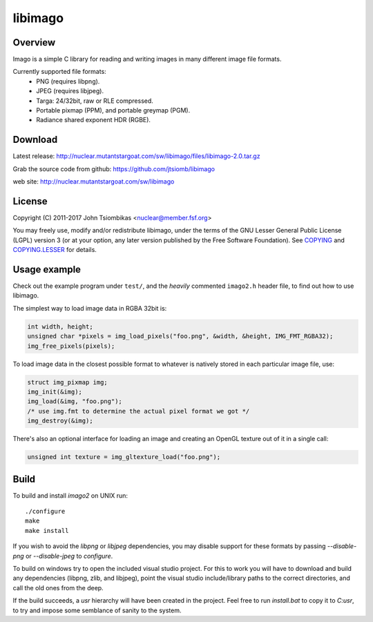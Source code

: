 libimago
========

Overview
--------
Imago is a simple C library for reading and writing images in many different
image file formats.

Currently supported file formats:
 * PNG (requires libpng).
 * JPEG (requires libjpeg).
 * Targa: 24/32bit, raw or RLE compressed.
 * Portable pixmap (PPM), and portable greymap (PGM).
 * Radiance shared exponent HDR (RGBE).

Download
--------
Latest release: http://nuclear.mutantstargoat.com/sw/libimago/files/libimago-2.0.tar.gz

Grab the source code from github: https://github.com/jtsiomb/libimago

web site: http://nuclear.mutantstargoat.com/sw/libimago

License
-------

Copyright (C) 2011-2017 John Tsiombikas <nuclear@member.fsf.org>

You may freely use, modify and/or redistribute libimago, under the terms of the
GNU Lesser General Public License (LGPL) version 3 (or at your option, any
later version published by the Free Software Foundation). See COPYING_ and
COPYING.LESSER_ for details.

Usage example
-------------

Check out the example program under ``test/``, and the *heavily*
commented ``imago2.h`` header file, to find out how to use libimago.

The simplest way to load image data in RGBA 32bit is:

.. code:: c

 int width, height;
 unsigned char *pixels = img_load_pixels("foo.png", &width, &height, IMG_FMT_RGBA32);
 img_free_pixels(pixels);

To load image data in the closest possible format to whatever is natively
stored in each particular image file, use:

.. code:: c

 struct img_pixmap img;
 img_init(&img);
 img_load(&img, "foo.png");
 /* use img.fmt to determine the actual pixel format we got */
 img_destroy(&img);

There's also an optional interface for loading an image and creating an OpenGL
texture out of it in a single call:

.. code:: c

 unsigned int texture = img_gltexture_load("foo.png");

Build
-----
To build and install `imago2` on UNIX run::

 ./configure
 make
 make install

If you wish to avoid the `libpng` or `libjpeg` dependencies, you may disable
support for these formats by passing `--disable-png` or `--disable-jpeg` to
`configure`.

To build on windows try to open the included visual studio project. For this to
work you will have to download and build any dependencies (libpng, zlib, and
libjpeg), point the visual studio include/library paths to the correct
directories, and call the old ones from the deep.

If the build succeeds, a `usr` hierarchy will have been created in the project.
Feel free to run `install.bat` to copy it to `C:\usr`, to try and impose some
semblance of sanity to the system.

.. _COPYING: http://www.gnu.org/licenses/gpl
.. _COPYING.LESSER: http://www.gnu.org/licenses/lgpl
